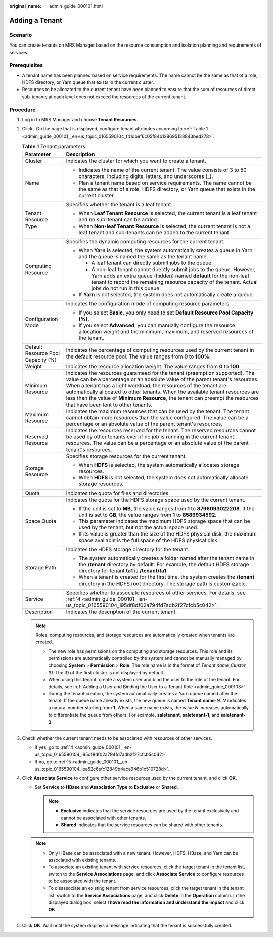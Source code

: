 :original_name: admin_guide_000101.html

.. _admin_guide_000101:

Adding a Tenant
===============

Scenario
--------

You can create tenants on MRS Manager based on the resource consumption and isolation planning and requirements of services.

Prerequisites
-------------

-  A tenant name has been planned based on service requirements. The name cannot be the same as that of a role, HDFS directory, or Yarn queue that exists in the current cluster.
-  Resources to be allocated to the current tenant have been planned to ensure that the sum of resources of direct sub-tenants at each level does not exceed the resources of the current tenant.

Procedure
---------

#. Log in to MRS Manager and choose **Tenant Resources**.

#. Click |image1|. On the page that is displayed, configure tenant attributes according to :ref:`Table 1 <admin_guide_000101__en-us_topic_0165590104_t41dbef6c05f84b128695138843bed278>`.

   .. _admin_guide_000101__en-us_topic_0165590104_t41dbef6c05f84b128695138843bed278:

   .. table:: **Table 1** Tenant parameters

      +------------------------------------+----------------------------------------------------------------------------------------------------------------------------------------------------------------------------------------------------------------------------------------------------------------------------------------------------------------------------------------------------------------------------------------------------------------------------------------------+
      | Parameter                          | Description                                                                                                                                                                                                                                                                                                                                                                                                                                  |
      +====================================+==============================================================================================================================================================================================================================================================================================================================================================================================================================================+
      | Cluster                            | Indicates the cluster for which you want to create a tenant.                                                                                                                                                                                                                                                                                                                                                                                 |
      +------------------------------------+----------------------------------------------------------------------------------------------------------------------------------------------------------------------------------------------------------------------------------------------------------------------------------------------------------------------------------------------------------------------------------------------------------------------------------------------+
      | Name                               | -  Indicates the name of the current tenant. The value consists of 3 to 50 characters, including digits, letters, and underscores (_).                                                                                                                                                                                                                                                                                                       |
      |                                    | -  Plan a tenant name based on service requirements. The name cannot be the same as that of a role, HDFS directory, or Yarn queue that exists in the current cluster.                                                                                                                                                                                                                                                                        |
      +------------------------------------+----------------------------------------------------------------------------------------------------------------------------------------------------------------------------------------------------------------------------------------------------------------------------------------------------------------------------------------------------------------------------------------------------------------------------------------------+
      | Tenant Resource Type               | Specifies whether the tenant is a leaf tenant.                                                                                                                                                                                                                                                                                                                                                                                               |
      |                                    |                                                                                                                                                                                                                                                                                                                                                                                                                                              |
      |                                    | -  When **Leaf Tenant** **Resource** is selected, the current tenant is a leaf tenant and no sub-tenant can be added.                                                                                                                                                                                                                                                                                                                        |
      |                                    | -  When **Non-leaf Tenant** **Resource** is selected, the current tenant is not a leaf tenant and sub-tenants can be added to the current tenant.                                                                                                                                                                                                                                                                                            |
      +------------------------------------+----------------------------------------------------------------------------------------------------------------------------------------------------------------------------------------------------------------------------------------------------------------------------------------------------------------------------------------------------------------------------------------------------------------------------------------------+
      | Computing Resource                 | Specifies the dynamic computing resources for the current tenant.                                                                                                                                                                                                                                                                                                                                                                            |
      |                                    |                                                                                                                                                                                                                                                                                                                                                                                                                                              |
      |                                    | -  When **Yarn** is selected, the system automatically creates a queue in Yarn and the queue is named the same as the tenant name.                                                                                                                                                                                                                                                                                                           |
      |                                    |                                                                                                                                                                                                                                                                                                                                                                                                                                              |
      |                                    |    -  A leaf tenant can directly submit jobs to the queue.                                                                                                                                                                                                                                                                                                                                                                                   |
      |                                    |    -  A non-leaf tenant cannot directly submit jobs to the queue. However, Yarn adds an extra queue (hidden) named **default** for the non-leaf tenant to record the remaining resource capacity of the tenant. Actual jobs do not run in this queue.                                                                                                                                                                                        |
      |                                    |                                                                                                                                                                                                                                                                                                                                                                                                                                              |
      |                                    | -  If **Yarn** is not selected, the system does not automatically create a queue.                                                                                                                                                                                                                                                                                                                                                            |
      +------------------------------------+----------------------------------------------------------------------------------------------------------------------------------------------------------------------------------------------------------------------------------------------------------------------------------------------------------------------------------------------------------------------------------------------------------------------------------------------+
      | Configuration Mode                 | Indicates the configuration mode of computing resource parameters.                                                                                                                                                                                                                                                                                                                                                                           |
      |                                    |                                                                                                                                                                                                                                                                                                                                                                                                                                              |
      |                                    | -  If you select **Basic**, you only need to set **Default Resource Pool Capacity (%)**.                                                                                                                                                                                                                                                                                                                                                     |
      |                                    | -  If you select **Advanced**, you can manually configure the resource allocation weight and the minimum, maximum, and reserved resources of the tenant.                                                                                                                                                                                                                                                                                     |
      +------------------------------------+----------------------------------------------------------------------------------------------------------------------------------------------------------------------------------------------------------------------------------------------------------------------------------------------------------------------------------------------------------------------------------------------------------------------------------------------+
      | Default Resource Pool Capacity (%) | Indicates the percentage of computing resources used by the current tenant in the default resource pool. The value ranges from **0** to **100%**.                                                                                                                                                                                                                                                                                            |
      +------------------------------------+----------------------------------------------------------------------------------------------------------------------------------------------------------------------------------------------------------------------------------------------------------------------------------------------------------------------------------------------------------------------------------------------------------------------------------------------+
      | Weight                             | Indicates the resource allocation weight. The value ranges from **0** to **100**.                                                                                                                                                                                                                                                                                                                                                            |
      +------------------------------------+----------------------------------------------------------------------------------------------------------------------------------------------------------------------------------------------------------------------------------------------------------------------------------------------------------------------------------------------------------------------------------------------------------------------------------------------+
      | Minimum Resource                   | Indicates the resources guaranteed for the tenant (preemption supported). The value can be a percentage or an absolute value of the parent tenant's resources. When a tenant has a light workload, the resources of the tenant are automatically allocated to other tenants. When the available tenant resources are less than the value of **Minimum Resource**, the tenant can preempt the resources that have been lent to other tenants. |
      +------------------------------------+----------------------------------------------------------------------------------------------------------------------------------------------------------------------------------------------------------------------------------------------------------------------------------------------------------------------------------------------------------------------------------------------------------------------------------------------+
      | Maximum Resource                   | Indicates the maximum resources that can be used by the tenant. The tenant cannot obtain more resources than the value configured. The value can be a percentage or an absolute value of the parent tenant's resources.                                                                                                                                                                                                                      |
      +------------------------------------+----------------------------------------------------------------------------------------------------------------------------------------------------------------------------------------------------------------------------------------------------------------------------------------------------------------------------------------------------------------------------------------------------------------------------------------------+
      | Reserved Resource                  | Indicates the resources reserved for the tenant. The reserved resources cannot be used by other tenants even if no job is running in the current tenant resources. The value can be a percentage or an absolute value of the parent tenant's resources.                                                                                                                                                                                      |
      +------------------------------------+----------------------------------------------------------------------------------------------------------------------------------------------------------------------------------------------------------------------------------------------------------------------------------------------------------------------------------------------------------------------------------------------------------------------------------------------+
      | Storage Resource                   | Specifies storage resources for the current tenant.                                                                                                                                                                                                                                                                                                                                                                                          |
      |                                    |                                                                                                                                                                                                                                                                                                                                                                                                                                              |
      |                                    | -  When **HDFS** is selected, the system automatically allocates storage resources.                                                                                                                                                                                                                                                                                                                                                          |
      |                                    | -  When **HDFS** is not selected, the system does not automatically allocate storage resources.                                                                                                                                                                                                                                                                                                                                              |
      +------------------------------------+----------------------------------------------------------------------------------------------------------------------------------------------------------------------------------------------------------------------------------------------------------------------------------------------------------------------------------------------------------------------------------------------------------------------------------------------+
      | Quota                              | Indicates the quota for files and directories.                                                                                                                                                                                                                                                                                                                                                                                               |
      +------------------------------------+----------------------------------------------------------------------------------------------------------------------------------------------------------------------------------------------------------------------------------------------------------------------------------------------------------------------------------------------------------------------------------------------------------------------------------------------+
      | Space Quota                        | Indicates the quota for the HDFS storage space used by the current tenant.                                                                                                                                                                                                                                                                                                                                                                   |
      |                                    |                                                                                                                                                                                                                                                                                                                                                                                                                                              |
      |                                    | -  If the unit is set to **MB**, the value ranges from **1** to **8796093022208**. If the unit is set to **GB**, the value ranges from **1** to **8589934592**.                                                                                                                                                                                                                                                                              |
      |                                    | -  This parameter indicates the maximum HDFS storage space that can be used by the tenant, but not the actual space used.                                                                                                                                                                                                                                                                                                                    |
      |                                    | -  If its value is greater than the size of the HDFS physical disk, the maximum space available is the full space of the HDFS physical disk.                                                                                                                                                                                                                                                                                                 |
      +------------------------------------+----------------------------------------------------------------------------------------------------------------------------------------------------------------------------------------------------------------------------------------------------------------------------------------------------------------------------------------------------------------------------------------------------------------------------------------------+
      | Storage Path                       | Indicates the HDFS storage directory for the tenant.                                                                                                                                                                                                                                                                                                                                                                                         |
      |                                    |                                                                                                                                                                                                                                                                                                                                                                                                                                              |
      |                                    | -  The system automatically creates a folder named after the tenant name in the **/tenant** directory by default. For example, the default HDFS storage directory for tenant **ta1** is **/tenant/ta1**.                                                                                                                                                                                                                                     |
      |                                    | -  When a tenant is created for the first time, the system creates the **/tenant** directory in the HDFS root directory. The storage path is customizable.                                                                                                                                                                                                                                                                                   |
      +------------------------------------+----------------------------------------------------------------------------------------------------------------------------------------------------------------------------------------------------------------------------------------------------------------------------------------------------------------------------------------------------------------------------------------------------------------------------------------------+
      | Service                            | Specifies whether to associate resources of other services. For details, see :ref:`4 <admin_guide_000101__en-us_topic_0165590104_l95df8df02a794fd7adb2f27cfcb5c042>`.                                                                                                                                                                                                                                                                        |
      +------------------------------------+----------------------------------------------------------------------------------------------------------------------------------------------------------------------------------------------------------------------------------------------------------------------------------------------------------------------------------------------------------------------------------------------------------------------------------------------+
      | Description                        | Indicates the description of the current tenant.                                                                                                                                                                                                                                                                                                                                                                                             |
      +------------------------------------+----------------------------------------------------------------------------------------------------------------------------------------------------------------------------------------------------------------------------------------------------------------------------------------------------------------------------------------------------------------------------------------------------------------------------------------------+

   .. note::

      Roles, computing resources, and storage resources are automatically created when tenants are created.

      -  The new role has permissions on the computing and storage resources. This role and its permissions are automatically controlled by the system and cannot be manually managed by choosing **System** > **Permission** > **Role**. The role name is in the format of *Tenant name*\ \_\ *Cluster ID*. The ID of the first cluster is not displayed by default.
      -  When using this tenant, create a system user and bind the user to the role of the tenant. For details, see :ref:`Adding a User and Binding the User to a Tenant Role <admin_guide_000103>`.
      -  During the tenant creation, the system automatically creates a Yarn queue named after the tenant. If the queue name already exists, the new queue is named **Tenant name-**\ *N*. *N* indicates a natural number starting from **1**. When a same name exists, the value *N* increases automatically to differentiate the queue from others. For example, **saletenant**, **saletenant-1**, and **saletenant-2**.

#. Check whether the current tenant needs to be associated with resources of other services.

   -  If yes, go to :ref:`4 <admin_guide_000101__en-us_topic_0165590104_l95df8df02a794fd7adb2f27cfcb5c042>`.
   -  If no, go to :ref:`5 <admin_guide_000101__en-us_topic_0165590104_lea52c6efc12849b4aca946b1c510728d>`.

#. .. _admin_guide_000101__en-us_topic_0165590104_l95df8df02a794fd7adb2f27cfcb5c042:

   Click **Associate Service** to configure other service resources used by the current tenant, and click **OK**.

   -  Set **Service** to **HBase** and **Association Type** to **Exclusive** or **Shared**.

      .. note::

         -  **Exclusive** indicates that the service resources are used by the tenant exclusively and cannot be associated with other tenants.
         -  **Shared** indicates that the service resources can be shared with other tenants.

   .. note::

      -  Only HBase can be associated with a new tenant. However, HDFS, HBase, and Yarn can be associated with existing tenants.
      -  To associate an existing tenant with service resources, click the target tenant in the tenant list, switch to the **Service Associations** page, and click **Associate Service** to configure resources to be associated with the tenant.
      -  To disassociate an existing tenant from service resources, click the target tenant in the tenant list, switch to the **Service Associations** page, and click **Delete** in the **Operation** column. In the displayed dialog box, select **I have read the information and understand the impact** and click **OK**.

#. .. _admin_guide_000101__en-us_topic_0165590104_lea52c6efc12849b4aca946b1c510728d:

   Click **OK**. Wait until the system displays a message indicating that the tenant is successfully created.

.. |image1| image:: /_static/images/en-us_image_0000001392733934.png
